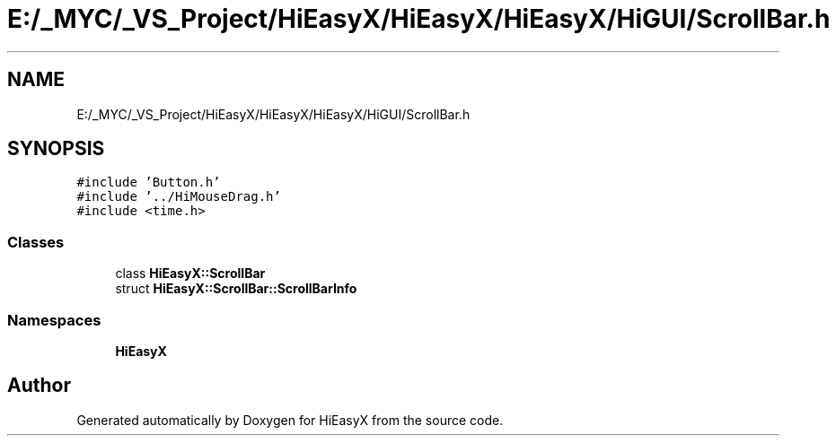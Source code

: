.TH "E:/_MYC/_VS_Project/HiEasyX/HiEasyX/HiEasyX/HiGUI/ScrollBar.h" 3 "Sat Aug 13 2022" "Version Ver0.2(alpha)" "HiEasyX" \" -*- nroff -*-
.ad l
.nh
.SH NAME
E:/_MYC/_VS_Project/HiEasyX/HiEasyX/HiEasyX/HiGUI/ScrollBar.h
.SH SYNOPSIS
.br
.PP
\fC#include 'Button\&.h'\fP
.br
\fC#include '\&.\&./HiMouseDrag\&.h'\fP
.br
\fC#include <time\&.h>\fP
.br

.SS "Classes"

.in +1c
.ti -1c
.RI "class \fBHiEasyX::ScrollBar\fP"
.br
.ti -1c
.RI "struct \fBHiEasyX::ScrollBar::ScrollBarInfo\fP"
.br
.in -1c
.SS "Namespaces"

.in +1c
.ti -1c
.RI " \fBHiEasyX\fP"
.br
.in -1c
.SH "Author"
.PP 
Generated automatically by Doxygen for HiEasyX from the source code\&.
